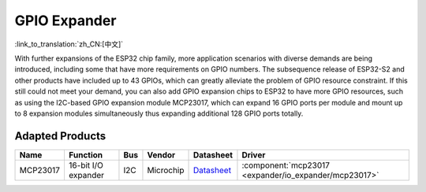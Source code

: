 
GPIO Expander
================
:link_to_translation:`zh_CN:[中文]`

With further expansions of the ESP32 chip family, more application scenarios with diverse demands are being introduced, including some that have more requirements on GPIO numbers. The subsequence release of ESP32-S2 and other products have included up to 43 GPIOs, which can greatly alleviate the problem of GPIO resource constraint. If this still could not meet your demand, you can also add GPIO expansion chips to ESP32 to have more GPIO resources, such as using the I2C-based GPIO expansion module MCP23017, which can expand 16 GPIO ports per module and mount up to 8 expansion modules simultaneously thus expanding additional 128 GPIO ports totally.

Adapted Products
---------------------

+------------+--------------------------------+-------+--------------+------------------------------------------------------------------------------------+---------------------------------------------------------+
| Name       | Function                       | Bus   | Vendor       | Datasheet                                                                          | Driver                                                  |
+============+================================+=======+==============+====================================================================================+=========================================================+
| MCP23017   | 16-bit I/O expander            | I2C   | Microchip    | `Datasheet <https://ww1.microchip.com/downloads/en/devicedoc/20001952c.pdf>`_      | :component:`mcp23017 <expander/io_expander/mcp23017>`   |
+------------+--------------------------------+-------+--------------+------------------------------------------------------------------------------------+---------------------------------------------------------+


